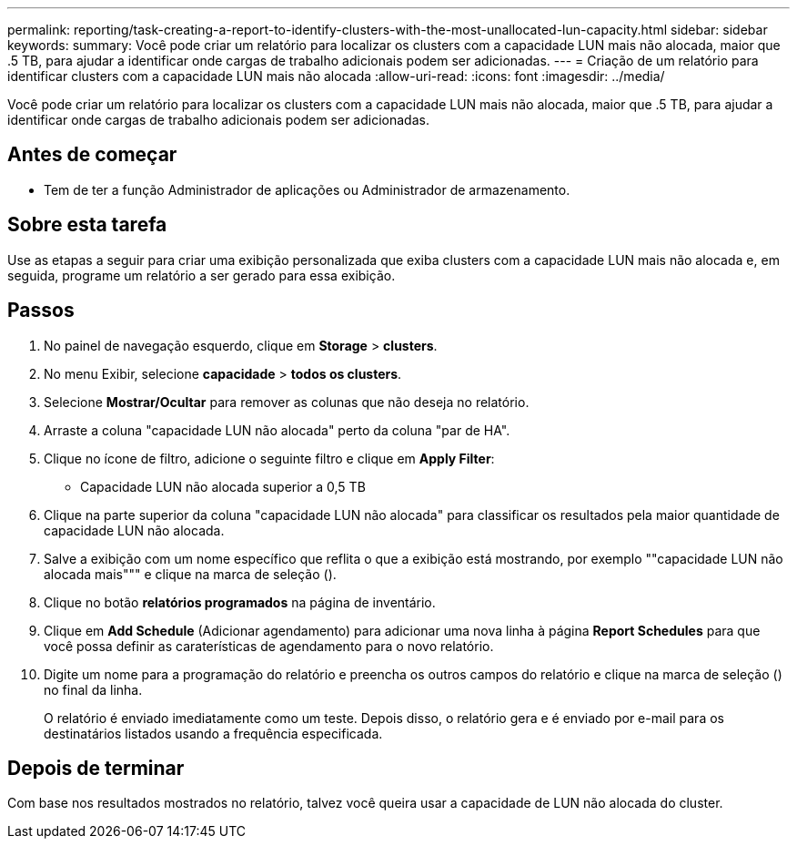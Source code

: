 ---
permalink: reporting/task-creating-a-report-to-identify-clusters-with-the-most-unallocated-lun-capacity.html 
sidebar: sidebar 
keywords:  
summary: Você pode criar um relatório para localizar os clusters com a capacidade LUN mais não alocada, maior que .5 TB, para ajudar a identificar onde cargas de trabalho adicionais podem ser adicionadas. 
---
= Criação de um relatório para identificar clusters com a capacidade LUN mais não alocada
:allow-uri-read: 
:icons: font
:imagesdir: ../media/


[role="lead"]
Você pode criar um relatório para localizar os clusters com a capacidade LUN mais não alocada, maior que .5 TB, para ajudar a identificar onde cargas de trabalho adicionais podem ser adicionadas.



== Antes de começar

* Tem de ter a função Administrador de aplicações ou Administrador de armazenamento.




== Sobre esta tarefa

Use as etapas a seguir para criar uma exibição personalizada que exiba clusters com a capacidade LUN mais não alocada e, em seguida, programe um relatório a ser gerado para essa exibição.



== Passos

. No painel de navegação esquerdo, clique em *Storage* > *clusters*.
. No menu Exibir, selecione *capacidade* > *todos os clusters*.
. Selecione *Mostrar/Ocultar* para remover as colunas que não deseja no relatório.
. Arraste a coluna "capacidade LUN não alocada" perto da coluna "par de HA".
. Clique no ícone de filtro, adicione o seguinte filtro e clique em *Apply Filter*:
+
** Capacidade LUN não alocada superior a 0,5 TB


. Clique na parte superior da coluna "capacidade LUN não alocada" para classificar os resultados pela maior quantidade de capacidade LUN não alocada.
. Salve a exibição com um nome específico que reflita o que a exibição está mostrando, por exemplo ""capacidade LUN não alocada mais""" e clique na marca de seleção (image:../media/blue-check.gif[""]).
. Clique no botão *relatórios programados* na página de inventário.
. Clique em *Add Schedule* (Adicionar agendamento) para adicionar uma nova linha à página *Report Schedules* para que você possa definir as caraterísticas de agendamento para o novo relatório.
. Digite um nome para a programação do relatório e preencha os outros campos do relatório e clique na marca de seleção (image:../media/blue-check.gif[""]) no final da linha.
+
O relatório é enviado imediatamente como um teste. Depois disso, o relatório gera e é enviado por e-mail para os destinatários listados usando a frequência especificada.





== Depois de terminar

Com base nos resultados mostrados no relatório, talvez você queira usar a capacidade de LUN não alocada do cluster.
